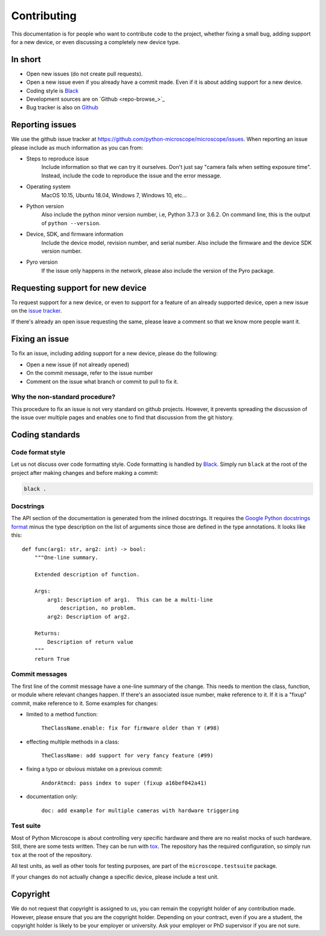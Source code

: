 .. Copyright (C) 2020 David Miguel Susano Pinto <david.pinto@bioch.ox.ac.uk>

   This work is licensed under the Creative Commons
   Attribution-ShareAlike 4.0 International License.  To view a copy of
   this license, visit http://creativecommons.org/licenses/by-sa/4.0/.

Contributing
************

This documentation is for people who want to contribute code to the
project, whether fixing a small bug, adding support for a new device,
or even discussing a completely new device type.

In short
========

- Open new issues (do not create pull requests).
- Open a new issue even if you already have a commit made.  Even if it
  is about adding support for a new device.
- Coding style is `Black <https://black.readthedocs.io/>`_
- Development sources are on `Github <repo-browse_>`_
- Bug tracker is also on `Github
  <https://github.com/python-microscope/microscope/issues>`_


Reporting issues
================

We use the github issue tracker at
`<https://github.com/python-microscope/microscope/issues>`_.  When
reporting an issue please include as much information as you can
from:

- Steps to reproduce issue
    Include information so that we can try it ourselves.  Don't just
    say "camera fails when setting exposure time".  Instead, include
    the code to reproduce the issue and the error message.

- Operating system
    MacOS 10.15, Ubuntu 18.04, Windows 7, Windows 10, etc...

- Python version
    Also include the python minor version number, i.e, Python 3.7.3 or
    3.6.2.  On command line, this is the output of ``python --version``.

- Device, SDK, and firmware information
    Include the device model, revision number, and serial number.
    Also include the firmware and the device SDK version number.

- Pyro version
    If the issue only happens in the network, please also include the
    version of the Pyro package.


Requesting support for new device
=================================

To request support for a new device, or even to support for a feature
of an already supported device, open a new issue on the `issue tracker
<https://github.com/python-microscope/microscope/issues>`_.

If there's already an open issue requesting the same, please leave a
comment so that we know more people want it.


Fixing an issue
===============

To fix an issue, including adding support for a new device, please do
the following:

- Open a new issue (if not already opened)
- On the commit message, refer to the issue number
- Comment on the issue what branch or commit to pull to fix it.

Why the non-standard procedure?
-------------------------------

This procedure to fix an issue is not very standard on github
projects.  However, it prevents spreading the discussion of the issue
over multiple pages and enables one to find that discussion from the
git history.


Coding standards
================

Code format style
-----------------

Let us not discuss over code formatting style.  Code formatting is
handled by `Black <https://black.readthedocs.io/>`_.  Simply run
``black`` at the root of the project after making changes and before
making a commit:

.. code-block:: shell

   black .


Docstrings
----------

The API section of the documentation is generated from the inlined
docstrings.  It requires the `Google Python docstrings format
<https://google.github.io/styleguide/pyguide.html#38-comments-and-docstrings>`_
minus the type description on the list of arguments since those are
defined in the type annotations.  It looks like this::


    def func(arg1: str, arg2: int) -> bool:
        """One-line summary.

        Extended description of function.

        Args:
            arg1: Description of arg1.  This can be a multi-line
                description, no problem.
            arg2: Description of arg2.

        Returns:
            Description of return value
        """
        return True


Commit messages
---------------

The first line of the commit message have a one-line summary of the
change.  This needs to mention the class, function, or module where
relevant changes happen.  If there's an associated issue number, make
reference to it.  If it is a "fixup" commit, make reference to it.
Some examples for changes:

- limited to a method function:

    ``TheClassName.enable: fix for firmware older than Y (#98)``

- effecting multiple methods in a class:

    ``TheClassName: add support for very fancy feature (#99)``

- fixing a typo or obvious mistake on a previous commit:

    ``AndorAtmcd: pass index to super (fixup a16bef042a41)``

- documentation only:

    ``doc: add example for multiple cameras with hardware triggering``


Test suite
----------

Most of Python Microscope is about controlling very specific hardware
and there are no realist mocks of such hardware.  Still, there are
some tests written.  They can be run with `tox
<https://tox.readthedocs.io/>`_.  The repository has the required
configuration, so simply run ``tox`` at the root of the repository.

All test units, as well as other tools for testing purposes, are part
of the ``microscope.testsuite`` package.

If your changes do not actually change a specific device, please
include a test unit.


Copyright
=========

We do not request that copyright is assigned to us, you can remain the
copyright holder of any contribution made.  However, please ensure
that you are the copyright holder.  Depending on your contract, even
if you are a student, the copyright holder is likely to be your
employer or university.  Ask your employer or PhD supervisor if you
are not sure.
